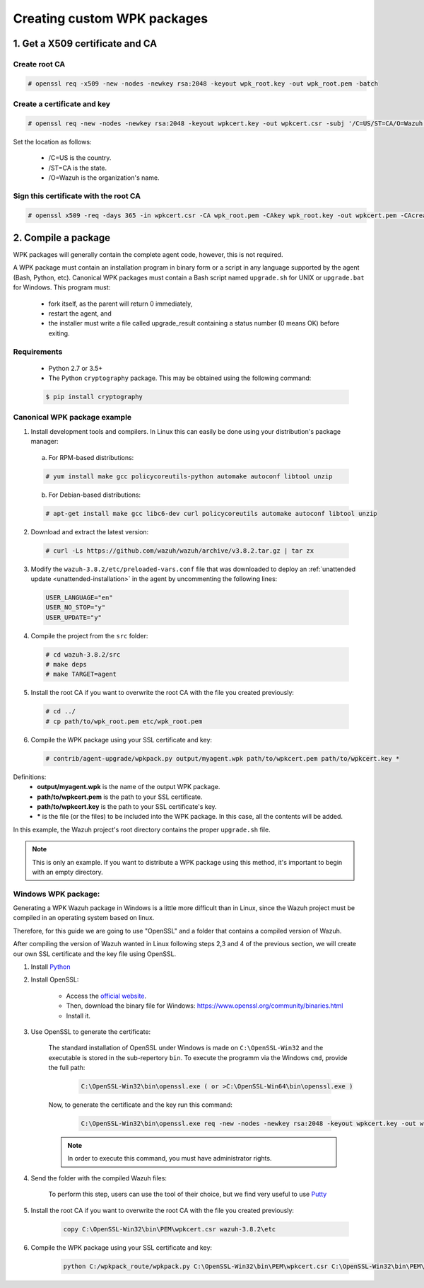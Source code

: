 .. Copyright (C) 2018 Wazuh, Inc.

.. _create-custom-wpk:

Creating custom WPK packages
============================

1. Get a X509 certificate and CA
--------------------------------

Create root CA
^^^^^^^^^^^^^^

.. code-block:: console

    # openssl req -x509 -new -nodes -newkey rsa:2048 -keyout wpk_root.key -out wpk_root.pem -batch

Create a certificate and key
^^^^^^^^^^^^^^^^^^^^^^^^^^^^

.. code-block:: console

    # openssl req -new -nodes -newkey rsa:2048 -keyout wpkcert.key -out wpkcert.csr -subj '/C=US/ST=CA/O=Wazuh'

Set the location as follows:

    - /C=US is the country.
    - /ST=CA is the state.
    - /O=Wazuh is the organization's name.

Sign this certificate with the root CA
^^^^^^^^^^^^^^^^^^^^^^^^^^^^^^^^^^^^^^

.. code-block:: console

    # openssl x509 -req -days 365 -in wpkcert.csr -CA wpk_root.pem -CAkey wpk_root.key -out wpkcert.pem -CAcreateserial

2. Compile a package
--------------------

WPK packages will generally contain the complete agent code, however, this is not required.

A WPK package must contain an installation program in binary form or a script in any language supported by the agent (Bash, Python, etc). Canonical WPK packages must contain a Bash script named ``upgrade.sh`` for UNIX or ``upgrade.bat`` for Windows. This program must:

    * fork itself, as the parent will return 0 immediately,
    * restart the agent, and
    * the installer must write a file called upgrade_result containing a status number (0 means OK) before exiting.

Requirements
^^^^^^^^^^^^

    * Python 2.7 or 3.5+
    * The Python ``cryptography`` package. This may be obtained using the following command:

    .. code-block:: console

        $ pip install cryptography

Canonical WPK package example
^^^^^^^^^^^^^^^^^^^^^^^^^^^^^

1. Install development tools and compilers. In Linux this can easily be done using your distribution's package manager:

  a) For RPM-based distributions:

  .. code-block:: console

      # yum install make gcc policycoreutils-python automake autoconf libtool unzip

  b) For Debian-based distributions:

  .. code-block:: console

      # apt-get install make gcc libc6-dev curl policycoreutils automake autoconf libtool unzip

2. Download and extract the latest version:

  .. code-block:: console

    # curl -Ls https://github.com/wazuh/wazuh/archive/v3.8.2.tar.gz | tar zx

3. Modify the ``wazuh-3.8.2/etc/preloaded-vars.conf`` file that was downloaded to deploy an :ref:`unattended update <unattended-installation>` in the agent by uncommenting the following lines:

  .. code-block:: console

      USER_LANGUAGE="en"
      USER_NO_STOP="y"
      USER_UPDATE="y"

4. Compile the project from the ``src`` folder:

  .. code-block:: console

      # cd wazuh-3.8.2/src
      # make deps
      # make TARGET=agent

5. Install the root CA if you want to overwrite the root CA with the file you created previously:

  .. code-block:: console

      # cd ../
      # cp path/to/wpk_root.pem etc/wpk_root.pem

6. Compile the WPK package using your SSL certificate and key:

  .. code-block:: console

      # contrib/agent-upgrade/wpkpack.py output/myagent.wpk path/to/wpkcert.pem path/to/wpkcert.key *

Definitions:
    - **output/myagent.wpk** is the name of the output WPK package.
    - **path/to/wpkcert.pem** is the path to your SSL certificate.
    - **path/to/wpkcert.key** is the path to your SSL certificate's key.
    - **\*** is the file (or the files) to be included into the WPK package. In this case, all the contents will be added.

In this example, the Wazuh project's root directory contains the proper ``upgrade.sh`` file.

.. note::
    This is only an example. If you want to distribute a WPK package using this method, it's important to begin with an empty directory.

Windows WPK package:
^^^^^^^^^^^^^^^^^^^^

Generating a WPK Wazuh package in Windows is a little more difficult than in Linux, since the Wazuh project must be compiled in an operating system based on linux.

Therefore, for this guide we are going to use "OpenSSL" and a folder that contains a compiled version of Wazuh.

After compiling the version of Wazuh wanted in Linux following steps 2,3 and 4 of the previous section, we will create our own SSL certificate and the key file using OpenSSL.

1. Install `Python <https://www.python.org/downloads/>`_

2. Install OpenSSL:

    - Access the `official website <http://www.openssl.org/>`_.
    - Then, download the binary file for Windows: https://www.openssl.org/community/binaries.html
    - Install it.

3. Use OpenSSL to generate the certificate:

    The standard installation of OpenSSL under Windows is made on ``C:\OpenSSL-Win32`` and the executable is stored in the sub-repertory ``bin``. To execute the programm via the Windows ``cmd``, provide the full path:
        
        .. code-block:: console
            
            C:\OpenSSL-Win32\bin\openssl.exe ( or >C:\OpenSSL-Win64\bin\openssl.exe )
        
    Now, to generate the certificate and the key run this command:

        .. code-block:: console

            C:\OpenSSL-Win32\bin\openssl.exe req -new -nodes -newkey rsa:2048 -keyout wpkcert.key -out wpkcert.csr -subj '/C=US/ST=CA/O=Wazuh'

    .. note::
        In order to execute this command, you must have administrator rights.

4. Send the folder with the compiled Wazuh files:

    To perform this step, users can use the tool of their choice, but we find very useful to use `Putty <https://www.putty.org/>`_

5. Install the root CA if you want to overwrite the root CA with the file you created previously:

    .. code-block:: console

        copy C:\OpenSSL-Win32\bin\PEM\wpkcert.csr wazuh-3.8.2\etc

6. Compile the WPK package using your SSL certificate and key:

    .. code-block:: console

        python C:/wpkpack_route/wpkpack.py C:\OpenSSL-Win32\bin\PEM\wpkcert.csr C:\OpenSSL-Win32\bin\PEM\wpkcert.key *.*
